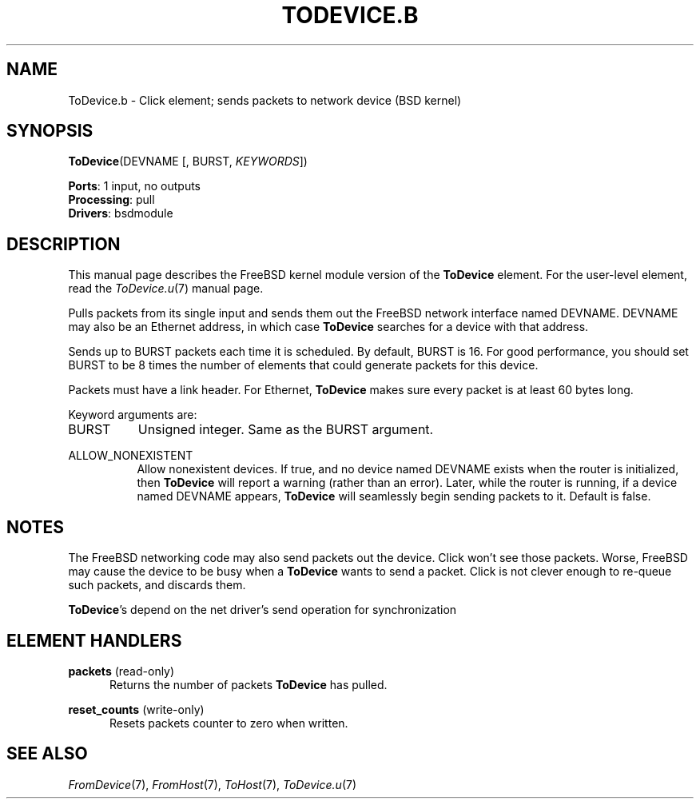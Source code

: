 .\" -*- mode: nroff -*-
.\" Generated by 'click-elem2man' from '../elements/bsdmodule/todevice.hh:4'
.de M
.IR "\\$1" "(\\$2)\\$3"
..
.de RM
.RI "\\$1" "\\$2" "(\\$3)\\$4"
..
.TH "TODEVICE.B" 7click "12/Oct/2017" "Click"
.SH "NAME"
ToDevice.b \- Click element;
sends packets to network device (BSD kernel)
.SH "SYNOPSIS"
\fBToDevice\fR(DEVNAME [, BURST, \fIKEYWORDS\fR])

\fBPorts\fR: 1 input, no outputs
.br
\fBProcessing\fR: pull
.br
\fBDrivers\fR: bsdmodule
.br
.SH "DESCRIPTION"
This manual page describes the FreeBSD kernel module version of the \fBToDevice\fR
element. For the user-level element, read the 
.M ToDevice.u 7
manual page.
.PP
Pulls packets from its single input and sends them out the FreeBSD network
interface named DEVNAME. DEVNAME may also be an Ethernet address, in which
case \fBToDevice\fR searches for a device with that address.
.PP
Sends up to BURST packets each time it is scheduled. By default, BURST is 16.
For good performance, you should set BURST to be 8 times the number of
elements that could generate packets for this device.
.PP
Packets must have a link header. For Ethernet, \fBToDevice\fR makes sure every
packet is at least 60 bytes long.
.PP
Keyword arguments are:
.PP


.IP "BURST" 8
Unsigned integer. Same as the BURST argument.
.IP "" 8
.IP "ALLOW_NONEXISTENT" 8
Allow nonexistent devices. If true, and no device named DEVNAME exists when
the router is initialized, then \fBToDevice\fR will report a warning (rather than an
error). Later, while the router is running, if a device named DEVNAME appears,
\fBToDevice\fR will seamlessly begin sending packets to it. Default is false.
.IP "" 8
.PP

.SH "NOTES"
The FreeBSD networking code may also send packets out the device. Click won't
see those packets. Worse, FreeBSD may cause the device to be busy when a
\fBToDevice\fR wants to send a packet. Click is not clever enough to re-queue
such packets, and discards them.
.PP
\fBToDevice\fR's depend on the net driver's send operation for synchronization
.PP

.SH "ELEMENT HANDLERS"



.IP "\fBpackets\fR (read-only)" 5
Returns the number of packets \fBToDevice\fR has pulled.
.IP "" 5
.IP "\fBreset_counts\fR (write-only)" 5
Resets \f(CWpackets\fR counter to zero when written.
.IP "" 5
.PP

.SH "SEE ALSO"
.M FromDevice 7 ,
.M FromHost 7 ,
.M ToHost 7 ,
.M ToDevice.u 7

